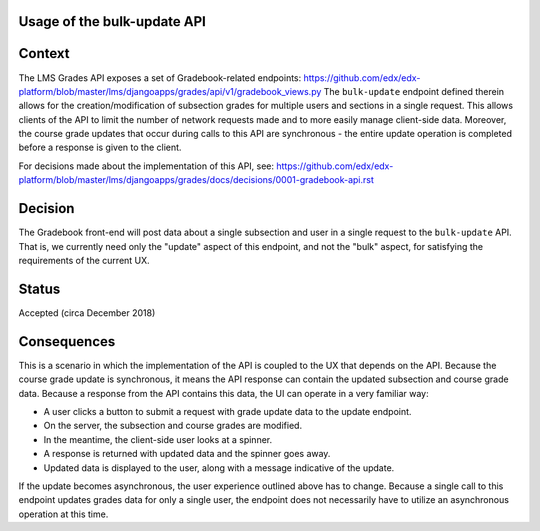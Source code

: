 Usage of the bulk-update API
============================

Context
=======

The LMS Grades API exposes a set of Gradebook-related endpoints:
https://github.com/edx/edx-platform/blob/master/lms/djangoapps/grades/api/v1/gradebook_views.py
The ``bulk-update`` endpoint defined therein allows for the creation/modification of subsection
grades for multiple users and sections in a single request.  This allows clients of the API to limit
the number of network requests made and to more easily manage client-side data.  Moreover,
the course grade updates that occur during calls to this API are synchronous - the entire update operation
is completed before a response is given to the client.

For decisions made about the implementation of this API, see:
https://github.com/edx/edx-platform/blob/master/lms/djangoapps/grades/docs/decisions/0001-gradebook-api.rst

Decision
========

The Gradebook front-end will post data about a single subsection and user in a single request
to the ``bulk-update`` API.  That is, we currently need only the "update" aspect of this
endpoint, and not the "bulk" aspect, for satisfying the requirements of the current UX.

Status
======

Accepted (circa December 2018)

Consequences
============

This is a scenario in which the implementation of the API is coupled to the
UX that depends on the API.  Because the course grade update is synchronous, it means
the API response can contain the updated subsection and course grade data.  Because
a response from the API contains this data, the UI can operate in a very familiar way:

- A user clicks a button to submit a request with grade update data to the update endpoint.
- On the server, the subsection and course grades are modified.
- In the meantime, the client-side user looks at a spinner.
- A response is returned with updated data and the spinner goes away.
- Updated data is displayed to the user, along with a message indicative of the update.

If the update becomes asynchronous, the user experience outlined above has to change.
Because a single call to this endpoint updates grades data for only a single user,
the endpoint does not necessarily have to utilize an asynchronous operation at this time.
